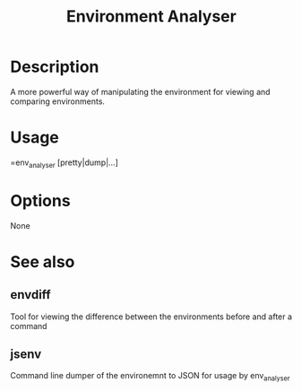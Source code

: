 #+TITLE: Environment Analyser

* Description

A more powerful way of manipulating the environment for viewing and comparing
environments.

* Usage

=env_analyser [pretty|dump|...]

* Options

None

* See also

** envdiff

Tool for viewing the difference between the environments before and after a
command

** jsenv

Command line dumper of the environemnt to JSON for usage by env_analyser
